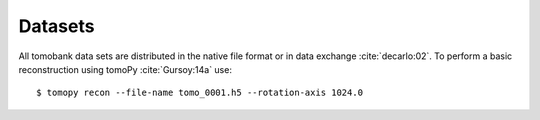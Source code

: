 Datasets========All tomobank data sets are distributed in the native file format or in data exchange :cite:`decarlo:02`. To perform a basic reconstruction using tomoPy  :cite:`Gursoy:14a` use: ::    $ tomopy recon --file-name tomo_0001.h5 --rotation-axis 1024.0.. toctree::   data/docs.data.dynamic   data/docs.data.insitu   data/docs.data.kblt   data/docs.data.laminography   data/docs.data.localarea   data/docs.data.lorentz   data/docs.data.nano   data/docs.data.phasecontrast      data/docs.data.porosity   data/docs.data.rings      data/docs.data.roundrobin   data/docs.data.spheres   data/docs.data.tomosaic   data/docs.data.XANES